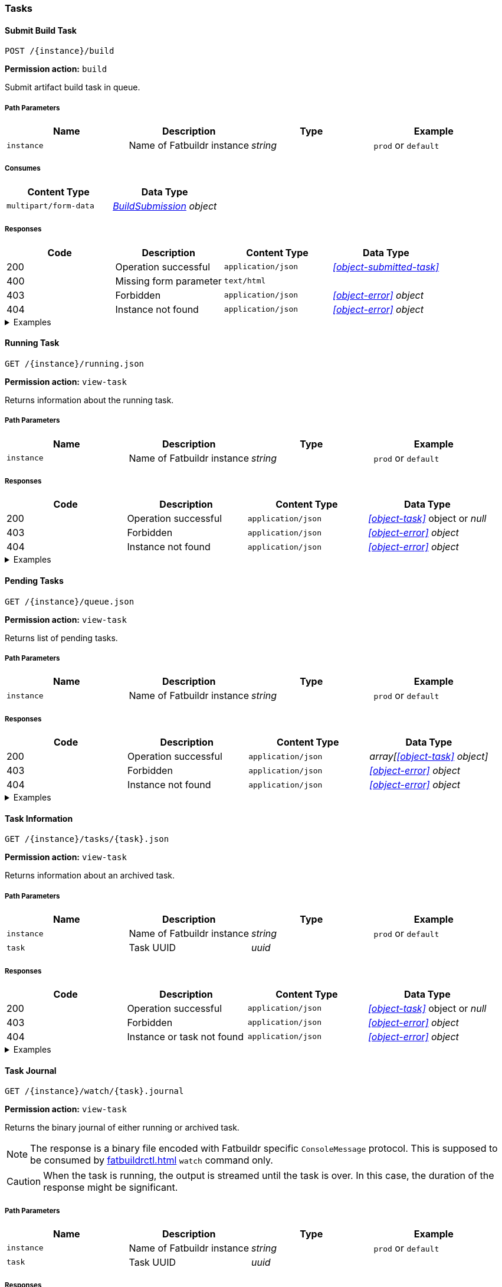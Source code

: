 === Tasks

==== Submit Build Task

`POST /\{instance}/build`

*Permission action:* `build`

Submit artifact build task in queue.

===== Path Parameters

[cols="{tbl-pathparams-cols-specs}"]
|===
|Name|Description|Type|Example

|`instance`
|Name of Fatbuildr instance
|_string_
|`prod` or `default`
|===

===== Consumes

[cols="{tbl-consumes-cols-specs}"]
|===
|Content Type|Data Type

|`multipart/form-data`
|_xref:#object-build-submission[BuildSubmission] object_
|===

===== Responses

[cols="{tbl-responses-cols-specs}"]
|===
|Code|Description|Content Type|Data Type

|200
|Operation successful
|`application/json`
|_xref:#object-submitted-task[]_

|400
|Missing form parameter
|`text/html`
|

|403
|Forbidden
|`application/json`
|_xref:#object-error[] object_

|404
|Instance not found
|`application/json`
|_xref:#object-error[] object_
|===

.Examples
[%collapsible]
====
Request:

[source,shell]
----
$ curl -X POST \
  -F "format=deb" \
  -F "distribution=bullseye" \
  -F "architectures=x84_64" \
  -F "derivative=main" \
  -F "artifact=fatbuildr" \
  -F "user_name=John Doe" \
  -F "user_email=john.doe@example.org" \
  -F "message=Test new awesome feature" \
  -F "tarball=@artifact.tar.xz" \
  http://localhost:5000/default/build
----

Response:

[source,json]
----
{
  "task": "ef6176ad-9489-449a-804e-77370fee2540"
}
----
====

==== Running Task

`GET /\{instance}/running.json`

*Permission action:* `view-task`

Returns information about the running task.

===== Path Parameters

[cols="{tbl-pathparams-cols-specs}"]
|===
|Name|Description|Type|Example

|`instance`
|Name of Fatbuildr instance
|_string_
|`prod` or `default`
|===

===== Responses

[cols="{tbl-responses-cols-specs}"]
|===
|Code|Description|Content Type|Data Type

|200
|Operation successful
|`application/json`
|_xref:#object-task[]_ object or _null_

|403
|Forbidden
|`application/json`
|_xref:#object-error[] object_

|404
|Instance not found
|`application/json`
|_xref:#object-error[] object_
|===

.Examples
[%collapsible]
====
Request:

[source,shell]
----
$ curl -X GET http://localhost:5000/default/running.json
----

Response:

[source,json]
----
{
  "architectures": [
    "x86_64"
  ],
  "archives": [
    {
      "id": "fatbuildr",
      "path": "/var/cache/fatbuildr/default/fatbuildr/v1.1.0.tar.gz"
    },
    {
      "id": "bootstrap",
      "path": "/var/cache/fatbuildr/default/fatbuildr/bootstrap-5.2.3-dist.zip"
    }
  ],
  "artifact": "fatbuildr",
  "derivative": "main",
  "distribution": "bullseye",
  "email": "john.doe@example.org",
  "format": "deb",
  "id": "c8c9935e-44c9-48de-a318-b6060c08b8c8",
  "io": {
    "console": "/var/lib/fatbuildr/workspaces/default/c8c9935e-44c9-48de-a318-b6060c08b8c8/console.sock",
    "interactive": null,
    "journal": {
      "path": "/var/lib/fatbuildr/workspaces/default/c8c9935e-44c9-48de-a318-b6060c08b8c8/task.journal"
    }
  },
  "message": "Test of new feature",
  "name": "artifact build",
  "place": "/var/lib/fatbuildr/workspaces/default/c8c9935e-44c9-48de-a318-b6060c08b8c8",
  "state": "running",
  "submission": 1656074753,
  "user": "John Doe"
}
----
====

==== Pending Tasks

`GET /\{instance}/queue.json`

*Permission action:* `view-task`

Returns list of pending tasks.

===== Path Parameters

[cols="{tbl-pathparams-cols-specs}"]
|===
|Name|Description|Type|Example

|`instance`
|Name of Fatbuildr instance
|_string_
|`prod` or `default`
|===

===== Responses

[cols="{tbl-responses-cols-specs}"]
|===
|Code|Description|Content Type|Data Type

|200
|Operation successful
|`application/json`
|_array[xref:#object-task[] object]_

|403
|Forbidden
|`application/json`
|_xref:#object-error[] object_

|404
|Instance not found
|`application/json`
|_xref:#object-error[] object_
|===

.Examples
[%collapsible]
====
Request:

[source,shell]
----
$ curl -X GET http://localhost:5000/default/queue.json
----

Response:

[source,json]
----
[
  {
    "architectures": [
      "x86_64"
    ],
    "archives": [],
    "artifact": "fatbuildr",
    "derivative": "main",
    "distribution": "bullseye",
    "email": "john.doe@example.org",
    "format": "deb",
    "id": "604a1348-dd3a-4082-b78d-78563c728bef",
    "io": {
      "console": "/var/lib/fatbuildr/workspaces/default/604a1348-dd3a-4082-b78d-78563c728bef/console.sock",
      "interactive": null,
      "journal": {
        "path": "/var/lib/fatbuildr/workspaces/default/604a1348-dd3a-4082-b78d-78563c728bef/task.journal"
      }
    },
    "message": "Test of new feature on Debian bullseye",
    "name": "artifact build",
    "place": "/var/lib/fatbuildr/workspaces/default/604a1348-dd3a-4082-b78d-78563c728bef",
    "state": "pending",
    "submission": 1656075042,
    "user": "John Doe"
  },
  {
    "architectures": [
      "x86_64"
    ],
    "archives": [],
    "artifact": "fatbuildr",
    "derivative": "main",
    "distribution": "bookworm",
    "email": "john.doe@example.org",
    "format": "deb",
    "id": "ace984e3-4d5b-4aa1-a2ba-5997ea6ae7e6",
    "io": {
      "console": "/var/lib/fatbuildr/workspaces/default/ace984e3-4d5b-4aa1-a2ba-5997ea6ae7e6/console.sock",
      "interactive": null,
      "journal": {
        "path": "/var/lib/fatbuildr/workspaces/default/ace984e3-4d5b-4aa1-a2ba-5997ea6ae7e6/task.journal"
      }
    },
    "message": "Test of new feature on Debian bookworm",
    "name": "artifact build",
    "place": "/var/lib/fatbuildr/workspaces/default/ace984e3-4d5b-4aa1-a2ba-5997ea6ae7e6",
    "state": "pending",
    "submission": 1656075042,
    "user": "John Doe"
  }
]
----
====

==== Task Information

`GET /\{instance}/tasks/\{task}.json`

*Permission action:* `view-task`

Returns information about an archived task.

===== Path Parameters

[cols="{tbl-pathparams-cols-specs}"]
|===
|Name|Description|Type|Example

|`instance`
|Name of Fatbuildr instance
|_string_
|`prod` or `default`

|`task`
|Task UUID
|_uuid_
|
|===

===== Responses

[cols="{tbl-responses-cols-specs}"]
|===
|Code|Description|Content Type|Data Type

|200
|Operation successful
|`application/json`
|_xref:#object-task[]_ object or _null_

|403
|Forbidden
|`application/json`
|_xref:#object-error[] object_

|404
|Instance or task not found
|`application/json`
|_xref:#object-error[] object_
|===

.Examples
[%collapsible]
====
Request:

[source,shell]
----
$ curl -X GET  http://localhost:5000/default/tasks/c8c9935e-44c9-48de-a318-b6060c08b8c8.json
----

Response:

[source,json]
----
{
  "architectures": [
    "x86_64"
  ],
  "archives": [
    {
      "id": "fatbuildr",
      "path": "/var/cache/fatbuildr/default/fatbuildr/v1.1.0.tar.gz"
    },
    {
      "id": "bootstrap",
      "path": "/var/cache/fatbuildr/default/fatbuildr/bootstrap-5.2.3-dist.zip"
    }
  ],
  "artifact": "fatbuildr",
  "derivative": "main",
  "distribution": "bullseye",
  "email": "john.doe@example.org",
  "format": "deb",
  "id": "c8c9935e-44c9-48de-a318-b6060c08b8c8",
  "io": {
    "console": "/var/lib/fatbuildr/workspaces/default/c8c9935e-44c9-48de-a318-b6060c08b8c8/console.sock",
    "interactive": null,
    "journal": {
      "path": "/var/lib/fatbuildr/workspaces/default/c8c9935e-44c9-48de-a318-b6060c08b8c8/task.journal"
    }
  },
  "message": "Test of new feature",
  "name": "artifact build",
  "place": "/var/lib/fatbuildr/workspaces/default/c8c9935e-44c9-48de-a318-b6060c08b8c8",
  "state": "finished",
  "submission": 1656074753,
  "user": "John Doe"
}
----
====

==== Task Journal

`GET /\{instance}/watch/\{task}.journal`

*Permission action:* `view-task`

Returns the binary journal of either running or archived task.

NOTE: The response is a binary file encoded with Fatbuildr specific
`ConsoleMessage` protocol. This is supposed to be consumed by
xref:fatbuildrctl.adoc[] `watch` command only.

CAUTION: When the task is running, the output is streamed until the task is
over. In this case, the duration of the response might be significant.

===== Path Parameters

[cols="{tbl-pathparams-cols-specs}"]
|===
|Name|Description|Type|Example

|`instance`
|Name of Fatbuildr instance
|_string_
|`prod` or `default`

|`task`
|Task UUID
|_uuid_
|
|===

===== Responses

[cols="{tbl-responses-cols-specs}"]
|===
|Code|Description|Content Type|Data Type

|200
|Operation successful
|`application/octet-stream`
|_file_

|403
|Forbidden
|`application/json`
|_xref:#object-error[] object_

|404
|Instance or task not found
|`application/json`
|_xref:#object-error[] object_
|===

.Examples
[%collapsible]
====
Request:

[source,shell]
----
$ curl -X GET http://localhost:5000/default/watch/c8c9935e-44c9-48de-a318-b6060c08b8c8.journal \
  --output task.journal
----

Response:

[source,shell]
----
$ file task.journal
task.journal: data
----
====
